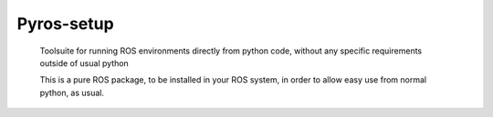 Pyros-setup
=====


  Toolsuite for running ROS environments directly from python code, without any specific requirements outside of usual python

  This is a pure ROS package, to be installed in your ROS system, in order to allow easy use from normal python, as usual.



